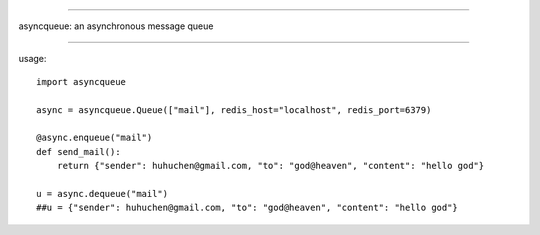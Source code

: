 ======================

asyncqueue: an asynchronous message queue

=====================

usage:

:: 

    import asyncqueue

    async = asyncqueue.Queue(["mail"], redis_host="localhost", redis_port=6379)

    @async.enqueue("mail")
    def send_mail():
        return {"sender": huhuchen@gmail.com, "to": "god@heaven", "content": "hello god"}

    u = async.dequeue("mail")    
    ##u = {"sender": huhuchen@gmail.com, "to": "god@heaven", "content": "hello god"} 
